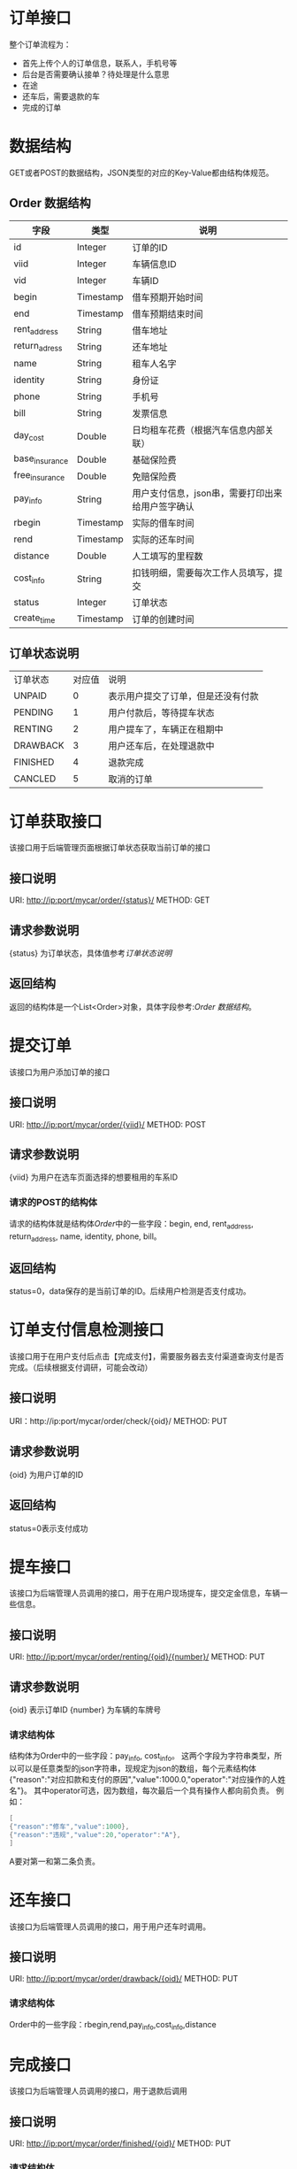 * 订单接口
  整个订单流程为：
  + 首先上传个人的订单信息，联系人，手机号等
  + 后台是否需要确认接单？待处理是什么意思
  + 在途
  + 还车后，需要退款的车
  + 完成的订单

* 数据结构
  GET或者POST的数据结构，JSON类型的对应的Key-Value都由结构体规范。
** Order 数据结构
   | 字段           | 类型      | 说明                                             |
   |----------------+-----------+--------------------------------------------------|
   | id             | Integer   | 订单的ID                                         |
   | viid           | Integer   | 车辆信息ID                                       |
   | vid            | Integer   | 车辆ID                                           |
   | begin          | Timestamp | 借车预期开始时间                                 |
   | end            | Timestamp | 借车预期结束时间                                 |
   | rent_address   | String    | 借车地址                                         |
   | return_adress  | String    | 还车地址                                         |
   | name           | String    | 租车人名字                                       |
   | identity       | String    | 身份证                                           |
   | phone          | String    | 手机号                                           |
   | bill           | String    | 发票信息                                         |
   | day_cost       | Double    | 日均租车花费（根据汽车信息内部关联）             |
   | base_insurance | Double    | 基础保险费                                       |
   | free_insurance | Double    | 免赔保险费                                       |
   | pay_info       | String    | 用户支付信息，json串，需要打印出来给用户签字确认 |
   | rbegin         | Timestamp | 实际的借车时间                                   |
   | rend           | Timestamp | 实际的还车时间                                   |
   | distance       | Double    | 人工填写的里程数                                 |
   | cost_info      | String    | 扣钱明细，需要每次工作人员填写，提交             |
   | status         | Integer   | 订单状态                                         |
   | create_time    | Timestamp | 订单的创建时间                                   |

** 订单状态说明
   | 订单状态 | 对应值 | 说明                               |
   | UNPAID   |      0 | 表示用户提交了订单，但是还没有付款 |
   | PENDING  |      1 | 用户付款后，等待提车状态           |
   | RENTING  |      2 | 用户提车了，车辆正在租期中         |
   | DRAWBACK |      3 | 用户还车后，在处理退款中           |
   | FINISHED |      4 | 退款完成                           |
   | CANCLED  |      5 | 取消的订单                         |


* 订单获取接口
  该接口用于后端管理页面根据订单状态获取当前订单的接口
** 接口说明
   URI: http://ip:port/mycar/order/{status}/
   METHOD: GET
** 请求参数说明
   {status} 为订单状态，具体值参考[[*订单状态说明][订单状态说明]]
** 返回结构
   返回的结构体是一个List<Order>对象，具体字段参考:[[*Order 数据结构][Order 数据结构]]。

* 提交订单
  该接口为用户添加订单的接口
** 接口说明
   URI: http://ip:port/mycar/order/{viid}/
   METHOD: POST
** 请求参数说明
   {viid} 为用户在选车页面选择的想要租用的车系ID

*** 请求的POST的结构体
    请求的结构体就是结构体[[*Order 数据结构][Order]]中的一些字段：begin, end, rent_address, return_address, name, identity, phone, bill。
** 返回结构
   status=0，data保存的是当前订单的ID。后续用户检测是否支付成功。

* 订单支付信息检测接口
  该接口用于在用户支付后点击【完成支付】，需要服务器去支付渠道查询支付是否完成。（后续根据支付调研，可能会改动）
** 接口说明  
   URI：http://ip:port/mycar/order/check/{oid}/
   METHOD: PUT
** 请求参数说明
   {oid} 为用户订单的ID
** 返回结构
   status=0表示支付成功

* 提车接口
  该接口为后端管理人员调用的接口，用于在用户现场提车，提交定金信息，车辆一些信息。
** 接口说明
   URI: http://ip:port/mycar/order/renting/{oid}/{number}/
   METHOD: PUT
** 请求参数说明
   {oid} 表示订单ID
   {number} 为车辆的车牌号

*** 请求结构体
    结构体为Order中的一些字段：pay_info, cost_info。
    这两个字段为字符串类型，所以可以是任意类型的json字符串，现规定为json的数组，每个元素结构体{"reason":"对应扣款和支付的原因","value":1000.0,"operator":"对应操作的人姓名"}。
    其中operator可选，因为数组，每次最后一个具有操作人都向前负责。
    例如：
    #+BEGIN_SRC java
    [
    {"reason":"修车","value":1000},
    {"reason":"违规","value":20,"operator":"A"},
    ]
    #+END_SRC
    A要对第一和第二条负责。

* 还车接口
  该接口为后端管理人员调用的接口，用于用户还车时调用。
** 接口说明
   URI: http://ip:port/mycar/order/drawback/{oid}/
   METHOD: PUT
*** 请求结构体
    Order中的一些字段：rbegin,rend,pay_info,cost_info,distance
    
* 完成接口
  该接口为后端管理人员调用的接口，用于退款后调用
** 接口说明
   URI: http://ip:port/mycar/order/finished/{oid}/
   METHOD: PUT
*** 请求结构体
    Order中的一些字段：pay_info,cost_info

* 取消接口
  用户取消用户订单
** 接口说明
   URI: http://ip:port/mycar/order/cancled/{oid}/
   METHOD: PUT

